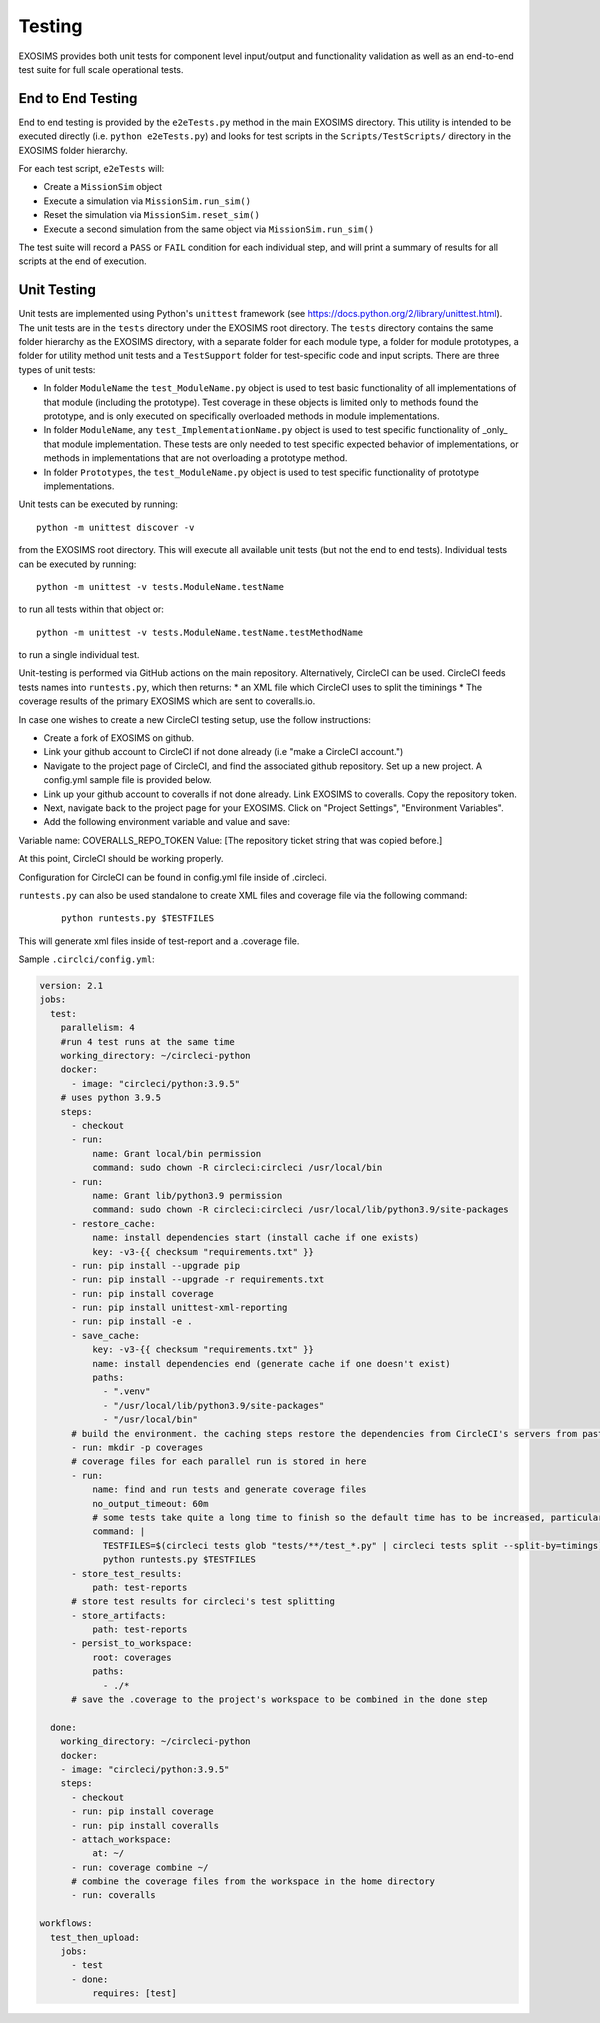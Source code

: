 .. _testing:

Testing
################

EXOSIMS provides both unit tests for component level input/output and functionality validation as well as an end-to-end test suite for full scale operational tests.

End to End Testing
=====================

End to end testing is provided by the ``e2eTests.py`` method in the main EXOSIMS directory. This utility is intended to be executed directly (i.e. ``python e2eTests.py``) and looks for test scripts in the ``Scripts/TestScripts/`` directory in the EXOSIMS folder hierarchy.

For each test script, ``e2eTests`` will:

* Create a ``MissionSim`` object
* Execute a simulation via ``MissionSim.run_sim()``
* Reset the simulation via ``MissionSim.reset_sim()``
* Execute a second simulation from the same object via ``MissionSim.run_sim()``

The test suite will record a ``PASS`` or ``FAIL`` condition for each individual step, and will print a summary of results for all scripts at the end of execution. 


Unit Testing
====================

Unit tests are implemented using Python's ``unittest`` framework (see https://docs.python.org/2/library/unittest.html). The unit tests are in the ``tests`` directory under the EXOSIMS root directory.  The ``tests`` directory contains the same folder hierarchy as the EXOSIMS directory, with a separate folder for each module type, a folder for module prototypes, a folder for utility method unit tests and a ``TestSupport`` folder for test-specific code and input scripts. There are three types of unit tests:

* In folder ``ModuleName`` the ``test_ModuleName.py`` object is used to test basic functionality of all implementations of that module (including the prototype).  Test coverage in these objects is limited only to methods found the prototype, and is only executed on specifically overloaded methods in module implementations.
* In folder ``ModuleName``, any ``test_ImplementationName.py`` object is used to test specific functionality of _only_ that module implementation.  These tests are only needed to test specific expected behavior of implementations, or methods in implementations that are not overloading a prototype method.
* In folder ``Prototypes``, the ``test_ModuleName.py`` object is used to test specific functionality of prototype implementations. 

Unit tests can be executed by running:
:: 

    python -m unittest discover -v

from the EXOSIMS root directory.  This will execute all available unit tests (but not the end to end tests). Individual tests can be executed by running:
::

    python -m unittest -v tests.ModuleName.testName

to run all tests within that object or:
::

    python -m unittest -v tests.ModuleName.testName.testMethodName
    

to run a single individual test.

Unit-testing is performed via GitHub actions on the main repository.  Alternatively, CircleCI can be used. CircleCI feeds tests names into ``runtests.py``, which then returns:
* an XML file which CircleCI uses to split the timinings 
* The coverage results of the primary EXOSIMS which are sent to coveralls.io.

In case one wishes to create a new CircleCI testing setup, use the follow instructions:

* Create a fork of EXOSIMS on github.
* Link your github account to CircleCI if not done already (i.e "make a CircleCI account.")
* Navigate to the project page of CircleCI, and find the associated github repository. Set up a new project. A config.yml sample file is provided below.
* Link up your github account to coveralls if not done already. Link EXOSIMS to coveralls. Copy the repository token. 
* Next, navigate back to the project page for your EXOSIMS. Click on "Project Settings", "Environment Variables". 
* Add the following environment variable and value and save: 

Variable name: COVERALLS_REPO_TOKEN
Value: [The repository ticket string that was copied before.]

At this point, CircleCI should be working properly. 

Configuration for CircleCI can be found in config.yml file inside of .circleci. 

``runtests.py`` can also be used standalone to create XML files and coverage file via the following command: 
 ::

    python runtests.py $TESTFILES

This will generate xml files inside of test-report and a .coverage file. 

Sample ``.circlci/config.yml``:

.. code-block:: 

    version: 2.1
    jobs:
      test:
        parallelism: 4
        #run 4 test runs at the same time
        working_directory: ~/circleci-python
        docker:
          - image: "circleci/python:3.9.5"
        # uses python 3.9.5 
        steps:
          - checkout
          - run: 
              name: Grant local/bin permission
              command: sudo chown -R circleci:circleci /usr/local/bin
          - run: 
              name: Grant lib/python3.9 permission
              command: sudo chown -R circleci:circleci /usr/local/lib/python3.9/site-packages
          - restore_cache:
              name: install dependencies start (install cache if one exists)
              key: -v3-{{ checksum "requirements.txt" }}
          - run: pip install --upgrade pip
          - run: pip install --upgrade -r requirements.txt
          - run: pip install coverage
          - run: pip install unittest-xml-reporting
          - run: pip install -e .
          - save_cache: 
              key: -v3-{{ checksum "requirements.txt" }}
              name: install dependencies end (generate cache if one doesn't exist)
              paths: 
                - ".venv"
                - "/usr/local/lib/python3.9/site-packages"
                - "/usr/local/bin"
          # build the environment. the caching steps restore the dependencies from CircleCI's servers from past runs to make things a bit faster 
          - run: mkdir -p coverages
          # coverage files for each parallel run is stored in here
          - run: 
              name: find and run tests and generate coverage files
              no_output_timeout: 60m
              # some tests take quite a long time to finish so the default time has to be increased, particularly when circleci first generates the timing data for the tests 
              command: |
                TESTFILES=$(circleci tests glob "tests/**/test_*.py" | circleci tests split --split-by=timings)
                python runtests.py $TESTFILES
          - store_test_results:
              path: test-reports
          # store test results for circleci's test splitting 
          - store_artifacts:
              path: test-reports 
          - persist_to_workspace:
              root: coverages
              paths: 
                - ./*
          # save the .coverage to the project's workspace to be combined in the done step

      done:
        working_directory: ~/circleci-python
        docker:
        - image: "circleci/python:3.9.5"
        steps:
          - checkout
          - run: pip install coverage
          - run: pip install coveralls
          - attach_workspace: 
              at: ~/
          - run: coverage combine ~/
          # combine the coverage files from the workspace in the home directory
          - run: coveralls 

    workflows:
      test_then_upload:
        jobs:
          - test
          - done: 
              requires: [test]


